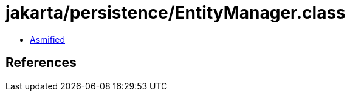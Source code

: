 = jakarta/persistence/EntityManager.class

 - link:EntityManager-asmified.java[Asmified]

== References

